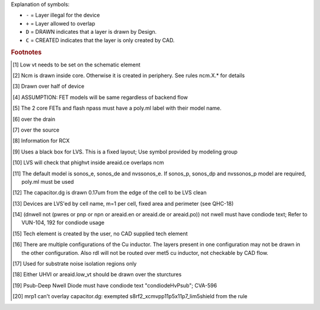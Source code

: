 Explanation of symbols:

* ``-`` = Layer illegal for the device
* ``+`` = Layer allowed to overlap
* ``D`` = DRAWN indicates that a layer is drawn by Design.
* ``C`` = CREATED indicates that the layer is only created by CAD.

.. rubric:: Footnotes

.. [#f1] Low vt needs to be set on the schematic element
.. [#f2] Ncm is drawn inside core. Otherwise it is created in periphery. See rules ncm.X.* for details
.. [#f3] Drawn over half of device
.. [#f4] ASSUMPTION: FET models will be same regardless of backend flow
.. [#f5] The 2 core FETs and flash npass must have a poly.ml label with their model name.
.. [#f6] over the drain
.. [#f7] over the source
.. [#f8] Information for RCX
.. [#f9] Uses a black box for LVS. This is a fixed layout; Use symbol provided by modeling group
.. [#f10] LVS will check that phighvt inside areaid.ce overlaps ncm
.. [#f11] The default model is sonos_e, sonos_de and nvssonos_e. If sonos_p, sonos_dp and nvssonos_p model are required, poly.ml must be used
.. [#f12] The capacitor.dg is drawn 0.17um from the edge of the cell to be LVS clean
.. [#f13] Devices are LVS'ed by cell name, m=1 per cell, fixed area and perimeter (see QHC-18)
.. [#f14] (dnwell not (pwres or pnp or npn or areaid.en or areaid.de or areaid.po)) not nwell must have condiode text; Refer to VUN-104, 192 for condiode usage
.. [#f15] Tech element is created by the user, no CAD supplied tech element
.. [#f16] There are multiple configurations of the Cu inductor. The layers present in one configuration may not be drawn in the other configuration. Also rdl will not be routed over met5 cu inductor, not checkable by CAD flow.
.. [#f17] Used for substrate noise isolation regions only
.. [#f18] Either UHVI or areaid.low_vt should be drawn over the sturctures
.. [#f19] Psub-Deep Nwell Diode must have condiode text "condiodeHvPsub"; CVA-596
.. [#f20] mrp1 can't overlay capacitor.dg: exempted s8rf2_xcmvpp11p5x11p7_lim5shield from the rule
